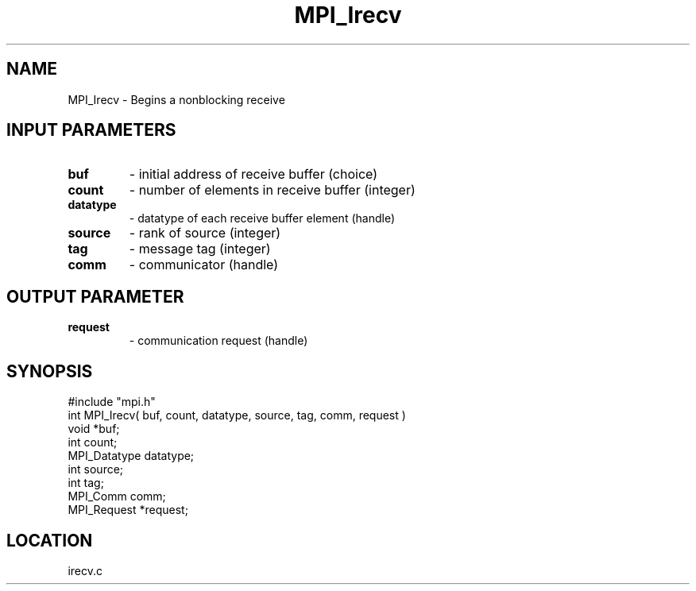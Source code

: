 .TH MPI_Irecv 3 "7/12/1994" " " "MPI"
.SH NAME
MPI_Irecv \- Begins a nonblocking receive

.SH INPUT PARAMETERS
.PD 0
.TP
.B buf 
- initial address of receive buffer (choice) 
.PD 1
.PD 0
.TP
.B count 
- number of elements in receive buffer (integer) 
.PD 1
.PD 0
.TP
.B datatype 
- datatype of each receive buffer element (handle) 
.PD 1
.PD 0
.TP
.B source 
- rank of source (integer) 
.PD 1
.PD 0
.TP
.B tag 
- message tag (integer) 
.PD 1
.PD 0
.TP
.B comm 
- communicator (handle) 
.PD 1

.SH OUTPUT PARAMETER
.PD 0
.TP
.B request 
- communication request (handle) 
.PD 1
.SH SYNOPSIS
.nf
#include "mpi.h"
int MPI_Irecv( buf, count, datatype, source, tag, comm, request )
void             *buf;
int              count;
MPI_Datatype     datatype;
int              source;
int              tag;
MPI_Comm         comm;
MPI_Request      *request;

.fi

.SH LOCATION
 irecv.c
